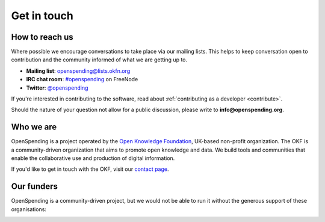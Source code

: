 Get in touch
============

How to reach us
'''''''''''''''

Where possible we encourage conversations to take place via our 
mailing lists. This helps to keep conversation open to contribution 
and the community informed of what we are getting up to.

* **Mailing list**: `openspending@lists.okfn.org <http://lists.okfn.org/mailman/listinfo/openspending>`_
* **IRC chat room**: `#openspending <http://webchat.freenode.net/?channels=openspending>`_ on FreeNode
* **Twitter**: `@openspending <http://twitter.com/openspending>`_

If you're interested in contributing to the software, read about
:ref:`contributing as a developer <contribute>`.

Should the nature of your question not allow for a public discussion,
please write to **info@openspending.org**.

Who we are
''''''''''

OpenSpending is a project operated by the `Open Knowledge Foundation
<http://okfn.org>`_, UK-based non-profit organization. The OKF is a 
community-driven organization that aims to promote open knowledge
and data. We build tools and communities that enable the collaborative
use and production of digital information.

If you'd like to get in touch with the OKF, visit our `contact page 
<http://okfn.org/contact/>`_. 


Our funders
'''''''''''

OpenSpending is a community-driven project, but we would not be able
to run it without the generous support of these organisations:


.. image:: ../static/img/funders/kf.png


.. image:: ../static/img/funders/on.jpg


.. image:: ../static/img/funders/osf.JPG


.. image:: ../static/img/funders/4ip.jpg
